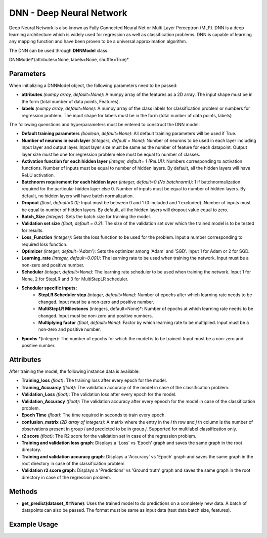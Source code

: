 *******
DNN - Deep Neural Network
*******

Deep Neural Network is also known as Fully Connected Neural Net or Multi Layer Perceptron (MLP). DNN is a deep learning architecture which is widely used for regression as well as classification problems.  DNN is capable of learning any mapping function and have been proven to be a universal approximation algorithm.

The DNN can be used through **DNNModel** class.

DNNModel*(attributes=None, labels=None, shuffle=True)*

Parameters
==========

When initializing a DNNModel object, the following parameters need to be passed:

- **attributes** *(numpy array, default=None)*: A numpy array of the features as a 2D array. The input shape must be in the form (total number of data points, Features).
- **labels** *(numpy array, default=None)*: A numpy array of the class labels for classification problem or numbers for regression problem. The input shape for labels must be in the form (total number of data points, labels)

The following quenstions and hyperparameters must be entered to construct the DNN model:

- **Default training parameters** *(boolean, default=None)*: All default training parameters will be used if True.
- **Number of neurons in each layer** *(integers, default = None)*: Number of neurons to be used in each layer including input layer and output layer. Input layer size must be same as the number of feature for each datapoint. Output layer size must be one for regression problem else must be equal to number of classes.
- **Activation function for each hidden layer** *(integer, default= 1 (ReLU))*: Numbers corresponding to activation functions. Number of inputs must be equal to number of hidden layers. By default, all the hidden layers will have ReLU activation.
- **Batchnorm requirement for each hidden layer** *(integer, default=0 (No batchnorm))*: 1 if batchnormalization required for the particular hidden layer else 0. Number of inputs must be equal to number of hidden layers. By default, no hidden layers will have batch normalization.
- **Dropout** *(float, default=0.0)*: Input must be between 0 and 1 (0 included and 1 excluded). Number of inputs must be equal to number of hidden layers. By default, all the hidden layers will dropout value equal to zero.
- **Batch_Size** *(integer)*: Sets the batch size for training the model.
- **Validation set size** *(float, default = 0.2)*: The size of the validation set over which the trained model is to be tested for results.
- **Loss_Function** *(integer)*: Sets the loss function to be used for the problem. Input a number corresponding to required loss function.
- **Optimizer** *(integer, default='Adam')*: Sets the optimizer among 'Adam' and 'SGD'. Input 1 for Adam or 2 for SGD.
- **Learning_rate** *(integer, default=0.001)*: The learning rate to be used when training the network. Input must be a non-zero and positive number.
- **Scheduler** *(integer, default=None)*: The learning rate scheduler to be used when training the network. Input 1 for None, 2 for StepLR and 3 for MultiStepLR scheduler.
- **Scheduler specific inputs:**
    - **StepLR Scheduler step** *(integer, default=None)*: Number of epochs after which learning rate needs to be changed. Input must be a non-zero and positive number.
    - **MultiStepLR Milestones** (integers, default=None)*: Number of epochs at which learning rate needs to be changed. Input must be non-zero and positive numbers.
    - **Multiplying factor** *(flaot, default=None)*: Factor by which learning rate to be multiplied. Input must be a non-zero and positive number.
- **Epochs** *(integer): The number of epochs for which the model is to be trained. Input must be a non-zero and positive number.

Attributes
==========

After training the model, the following instance data is available:

- **Training_loss** *(float)*: The training loss after every epoch for the model.
- **Training_Accuarcy** *(float)*: The validation accuracy of the model in case of the classification problem.
- **Validation_Loss** *(float)*: The validation loss after every epoch for the model.
- **Validation_Accuracy** *(float)*: The validation accuracy after every epeoch for the model in case of the classification problem.
- **Epoch Time** *(float)*: The time required in seconds to train every epoch.
- **confusion_matrix** *(2D array of integers)*: A matrix where the entry in the *i* th row and *j* th column is the number of observations present in group *i* and predicted to be in group *j*. Supported for multilabel classification only.
- **r2 score** *(float)*: The R2 score for the validation set in case of the regression problem.
- **Training and validation loss graph**: Displays a 'Loss' vs 'Epoch' graph and saves the same graph in the root directory.
- **Training and validation accuracy graph**: Displays a 'Accuracy' vs 'Epoch' graph and saves the same graph in the root directory in case of the classification problem.
- **Validation r2 score graph**: Displays a 'Predictions' vs 'Ground truth' graph and saves the same graph in the root directory in case of the regression problem.

Methods
=======

- **get_predict(dataset_X=None)**: Uses the trained model to do predictions on a completely new data. A batch of datapoints can also be passed. The format must be same as input data (test data batch size, features).


Example Usage
=============

.. code-block:: python
    :linenos:

    from ManufacturingNet.deep_learning_methods import DNNModel
    import numpy as np

    attributes = np.load('cwru_feature.npy', allow_pickle = True)
    labels = np.load("cwru_labels.npy", allow_pickle = True)
    
    model = DNNModel(attributes, labels)
